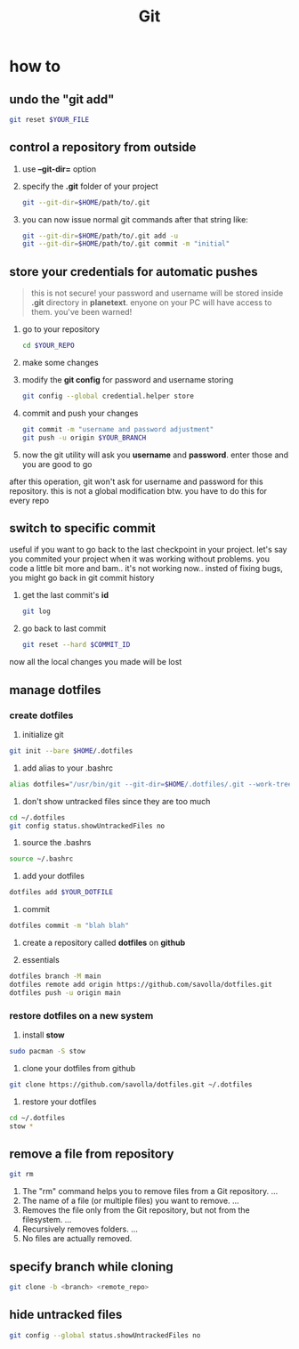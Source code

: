 #+TITLE: Git

* how to
** undo the "git add"
#+begin_src sh
git reset $YOUR_FILE
#+end_src
** control a repository from outside

1. use *--git-dir=* option

2. specify the *.git* folder of your project

   #+begin_src sh
   git --git-dir=$HOME/path/to/.git
   #+end_src

3. you can now issue normal git commands after that string like:

   #+begin_src sh
   git --git-dir=$HOME/path/to/.git add -u
   git --git-dir=$HOME/path/to/.git commit -m "initial"
   #+end_src

** store your credentials for automatic pushes

#+begin_quote
this is not secure! your password and username will be stored inside *.git* directory in *planetext*. enyone on your PC will have access to them. you've been warned!
#+end_quote

1. go to your repository

   #+begin_src sh
   cd $YOUR_REPO
   #+end_src

2. make some changes

3. modify the *git config* for password and username storing

   #+begin_src sh
   git config --global credential.helper store
   #+end_src

4. commit and push your changes

   #+begin_src sh
   git commit -m "username and password adjustment"
   git push -u origin $YOUR_BRANCH
   #+end_src

5. now the git utility will ask you *username* and *password*. enter those and you are good to go

after this operation, git won't ask for username and password for this repository. this is not a global modification btw. you have to do this for every repo

** switch to specific commit
useful if you want to go back to the last checkpoint in your project. let's say you commited your project when it was working without problems. you code a little bit more and bam.. it's not working now.. insted of fixing bugs, you might go back in git commit history
1. get the last commit's *id*
   #+begin_src sh
git log
   #+end_src
2. go back to last commit
   #+begin_src sh
git reset --hard $COMMIT_ID
   #+end_src
now all the local changes you made will be lost
** manage dotfiles
*** create dotfiles
1. initialize git
#+begin_src sh
git init --bare $HOME/.dotfiles
#+end_src

2. add alias to your .bashrc
#+begin_src sh
alias dotfiles="/usr/bin/git --git-dir=$HOME/.dotfiles/.git --work-tree=$HOME"
#+end_src

3. don't show untracked files since they are too much
#+begin_src sh
cd ~/.dotfiles
git config status.showUntrackedFiles no
#+end_src

4. source the .bashrs
#+begin_src sh
source ~/.bashrc
#+end_src

5. add your dotfiles
#+begin_src sh
dotfiles add $YOUR_DOTFILE
#+end_src

6. commit
#+begin_src sh
dotfiles commit -m "blah blah"
#+end_src

7. create a repository called *dotfiles* on *github*

8. essentials
#+begin_src sh
dotfiles branch -M main
dotfiles remote add origin https://github.com/savolla/dotfiles.git
dotfiles push -u origin main
#+end_src

*** restore dotfiles on a new system

1. install *stow*
#+begin_src sh
sudo pacman -S stow
#+end_src

2. clone your dotfiles from github
#+begin_src sh
git clone https://github.com/savolla/dotfiles.git ~/.dotfiles
#+end_src

3. restore your dotfiles
#+begin_src sh
cd ~/.dotfiles
stow *
#+end_src
** remove a file from repository

#+begin_src sh
git rm
#+end_src

1. The "rm" command helps you to remove files from a Git repository. ...
2. The name of a file (or multiple files) you want to remove. ...
3. Removes the file only from the Git repository, but not from the filesystem. ...
4. Recursively removes folders. ...
5. No files are actually removed.

** specify branch while cloning

#+begin_src sh
git clone -b <branch> <remote_repo>
#+end_src
** hide untracked files
#+begin_src sh
git config --global status.showUntrackedFiles no
#+end_src
